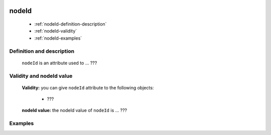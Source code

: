	.. genro_nodeId:

========
 nodeId
========

	- :ref:`nodeId-definition-description`

	- :ref:`nodeId-validity`

	- :ref:`nodeId-examples`

	.. _nodeId-definition-description:

Definition and description
==========================

	``nodeId`` is an attribute used to ... ???

	.. _nodeId-validity:

Validity and nodeId value
=========================

	**Validity:** you can give ``nodeId`` attribute to the following objects:

		- ???

	**nodeId value:** the nodeId value of ``nodeId`` is ... ???

	.. _nodeId-examples:

Examples
========